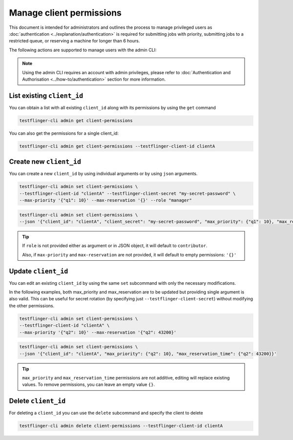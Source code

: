 Manage client permissions
=========================

This document is intended for administrators and outlines the process to manage privileged users as
:doc:`authentication <../explanation/authentication>` is required for submitting jobs with priority, 
submitting jobs to a restricted queue, or reserving a machine for longer than 6 hours.

The following actions are supported to manage users with the admin CLI:

.. note::

   Using the admin CLI requires an account with admin privileges, 
   please refer to :doc:`Authentication and Authorisation <../how-to/authentication>`
   section for more information. 

List existing ``client_id`` 
~~~~~~~~~~~~~~~~~~~~~~~~~~~~~~~

You can obtain a list with all existing ``client_id`` along with its permissions by using the ``get`` command

.. code-block:: shell

    testflinger-cli admin get client-permissions

You can also get the permissions for a single client_id:

.. code-block:: shell

    testflinger-cli admin get client-permissions --testflinger-client-id clientA

Create new ``client_id``
~~~~~~~~~~~~~~~~~~~~~~~~

You can create a new ``client_id`` by using individual arguments or by using ``json`` arguments. 

.. code-block:: shell

    testflinger-cli admin set client-permissions \
    --testflinger-client-id "clientA" --testflinger-client-secret "my-secret-password" \
    --max-priority '{"q1": 10}' --max-reservation '{}' --role "manager"

.. code-block:: shell

    testflinger-cli admin set client-permissions \
    --json '{"client_id": "clientA", "client_secret": "my-secret-password", "max_priority": {"q1": 10}, "max_reservation_time": {}}'

.. tip::

   If ``role`` is not provided either as argument or in JSON object, it will default to ``contributor``.
   
   Also, if ``max-priority`` and ``max-reservation`` are not provided, it will default to empty permissions: ``'{}'``

Update ``client_id``
~~~~~~~~~~~~~~~~~~~~

You can edit an existing ``client_id`` by using the same ``set`` subcommand with only the necessary modifications. 

In the following examples, both max_priority and max_reservation are to be updated but providing single argument is also valid.
This can be useful for secret rotation (by specifying just ``--testflinger-client-secret``) without modifying the other permissions.

.. code-block:: shell

    testflinger-cli admin set client-permissions \
    --testflinger-client-id "clientA" \
    --max-priority '{"q2": 10}' --max-reservation '{"q2": 43200}'

.. code-block:: shell

    testflinger-cli admin set client-permissions \
    --json '{"client_id": "clientA", "max_priority": {"q2": 10}, "max_reservation_time": {"q2": 43200}}'

.. tip::

   ``max_priority`` and ``max_reservation_time`` permissions are not additive, editing will replace existing values.
   To remove permissions, you can leave an empty value ``{}``.

Delete ``client_id``
~~~~~~~~~~~~~~~~~~~~

For deleting a ``client_id`` you can use the ``delete`` subcommand and specify the client to delete

.. code-block:: shell

    testflinger-cli admin delete client-permissions --testflinger-client-id clientA